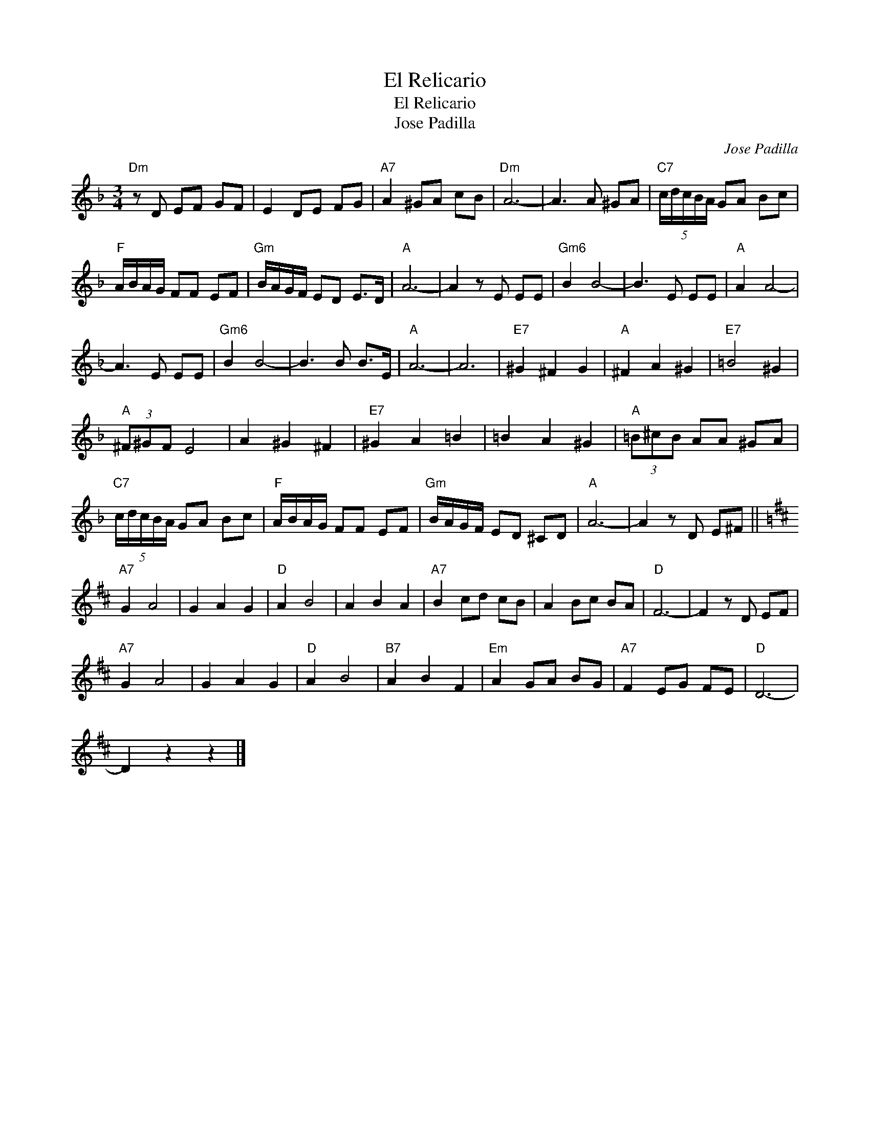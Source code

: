 X:1
T:El Relicario
T:El Relicario
T:Jose Padilla
C:Jose Padilla
Z:All Rights Reserved
L:1/8
M:3/4
K:F
V:1 treble 
%%MIDI program 40
%%MIDI control 7 100
%%MIDI control 10 64
V:1
"Dm" z D EF GF | E2 DE FG |"A7" A2 ^GA cB |"Dm" A6- | A3 A ^GA |"C7" (5:4:5c/d/c/B/A/ GA Bc | %6
"F" A/B/A/G/ FF EF |"Gm" B/A/G/F/ ED E>D |"A" A6- | A2 z E EE |"Gm6" B2 B4- | B3 E EE |"A" A2 A4- | %13
 A3 E EE |"Gm6" B2 B4- | B3 B B>E |"A" A6- | A6 |"E7" ^G2 ^F2 G2 |"A" ^F2 A2 ^G2 |"E7" =B4 ^G2 | %21
"A" (3^F^GF E4 | A2 ^G2 ^F2 |"E7" ^G2 A2 =B2 | =B2 A2 ^G2 |"A" (3=B^cB AA ^GA | %26
"C7" (5:4:5c/d/c/B/A/ GA Bc |"F" A/B/A/G/ FF EF |"Gm" B/A/G/F/ ED ^CD |"A" A6- | A2 z D E^F || %31
[K:D]"A7" G2 A4 | G2 A2 G2 |"D" A2 B4 | A2 B2 A2 |"A7" B2 cd cB | A2 Bc BA |"D" F6- | F2 z D EF | %39
"A7" G2 A4 | G2 A2 G2 |"D" A2 B4 |"B7" A2 B2 F2 |"Em" A2 GA BG |"A7" F2 EG FE |"D" D6- | %46
 D2 z2 z2 |] %47

